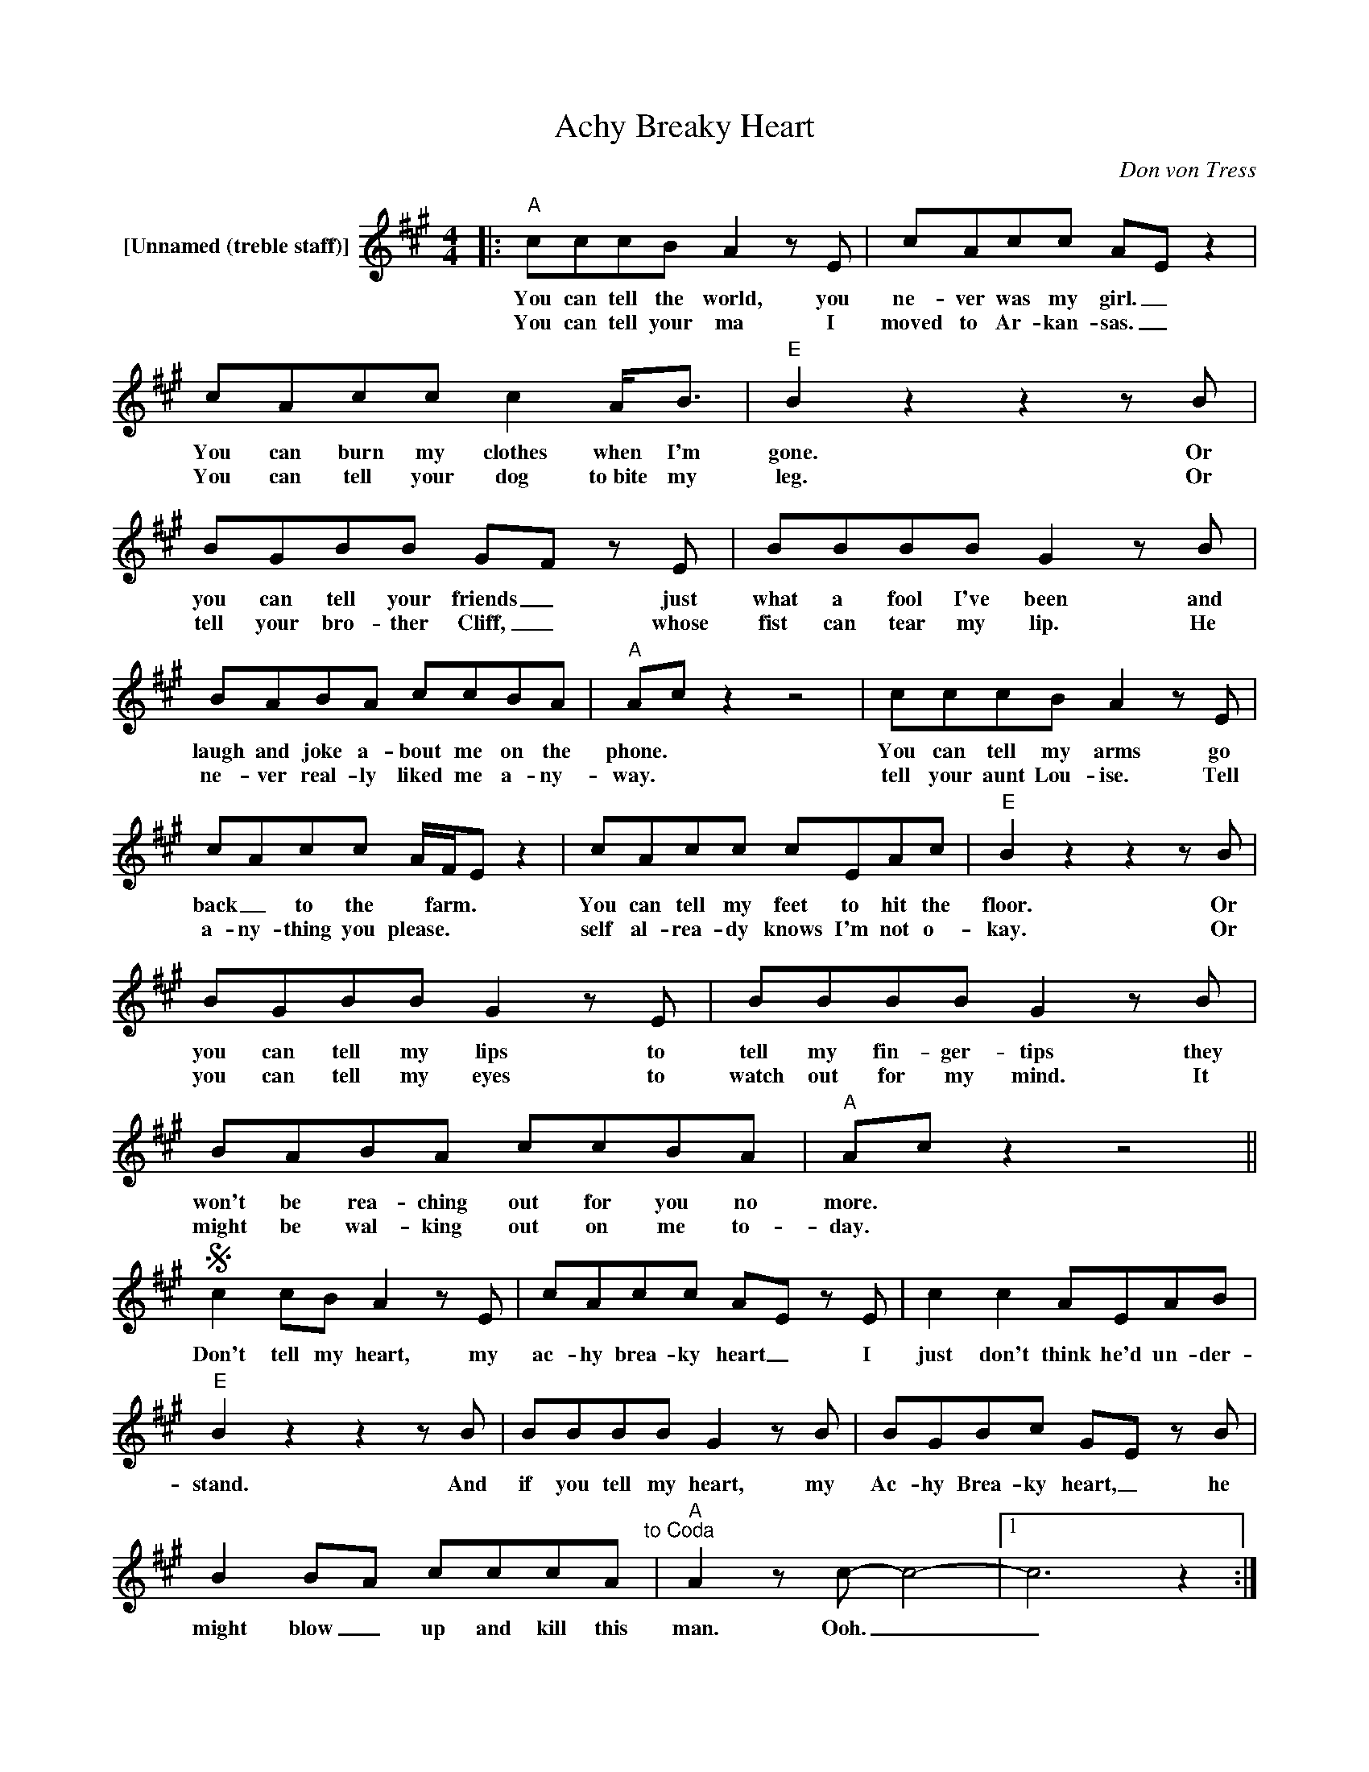 X:1
T:Achy Breaky Heart
C:Don von Tress
Z:All Rights Reserved
L:1/8
M:4/4
K:A
V:1 treble nm="[Unnamed (treble staff)]"
%%MIDI control 7 100
%%MIDI control 10 64
V:1
|:"A" cccB A2 z E | cAcc AE z2 | cAcc c2 A<B |"E" B2 z2 z2 z B | BGBB GF z E | BBBB G2 z B | %6
w: You can tell the world, you|ne- ver was my girl. _|You can burn my clothes when I'm|gone. Or|you can tell your friends _ just|what a fool I've been and|
w: You can tell your ma I|moved to Ar- kan- sas. _|You can tell your dog to~bite my|leg. Or|tell your bro- ther Cliff, _ whose|fist can tear my lip. He|
 BABA ccBA |"A" Ac z2 z4 | cccB A2 z E | cAcc A/F/E z2 | cAcc cEAc |"E" B2 z2 z2 z B | %12
w: laugh and joke a- bout me on the|phone. *|You can tell my arms go|back _ to the * farm. *|You can tell my feet to hit the|floor. Or|
w: ne- ver real- ly liked me a- ny-|way. *|tell your aunt Lou- ise. Tell|a- ny- thing you please. * *|self al- rea- dy knows I'm not o-|kay. Or|
 BGBB G2 z E | BBBB G2 z B | BABA ccBA |"A" Ac z2 z4 ||S c2 cB A2 z E | cAcc AE z E | c2 c2 AEAB | %19
w: you can tell my lips to|tell my fin- ger- tips they|won't be rea- ching out for you no|more. *|Don't tell my heart, my|ac- hy brea- ky heart _ I|just don't think he'd un- der-|
w: you can tell my eyes to|watch out for my mind. It|might be wal- king out on me to-|day. *||||
"E" B2 z2 z2 z B | BBBB G2 z B | BGBc GE z B | B2 BA cccA"^to Coda" |"A" A2 z c- c4- |1 c6 z2 :|2 %25
w: stand. And|if you tell my heart, my|Ac- hy Brea- ky heart, _ he|might blow _ up and kill this|man. Ooh. _|_|
w: ||||||
 z8"^D.S. al Coda" ||O"A" A2 z2 z4 | c2 cB A2 z E | cAcc AE z E | c2 c2 AEAB |"E" B2 z2 z2 z B | %31
w: |man.|Don't tell my heart, my|Ac- hy Brea- ky heart _ I|just don't think he'd un- der|stand. And|
w: ||||||
 BBBB G2 z B | BGBc GE z B | B2 BA ccBA |"A" A2 z c- c4- | c6 Ae- | e2 z2 z4 | z8 | z8 |] %39
w: if you tell my heart my|Ac- hy Brea- ky heart, * he|might blow _ up and kill this|man. Ooh. _|_ _ _||||
w: ||||||||

